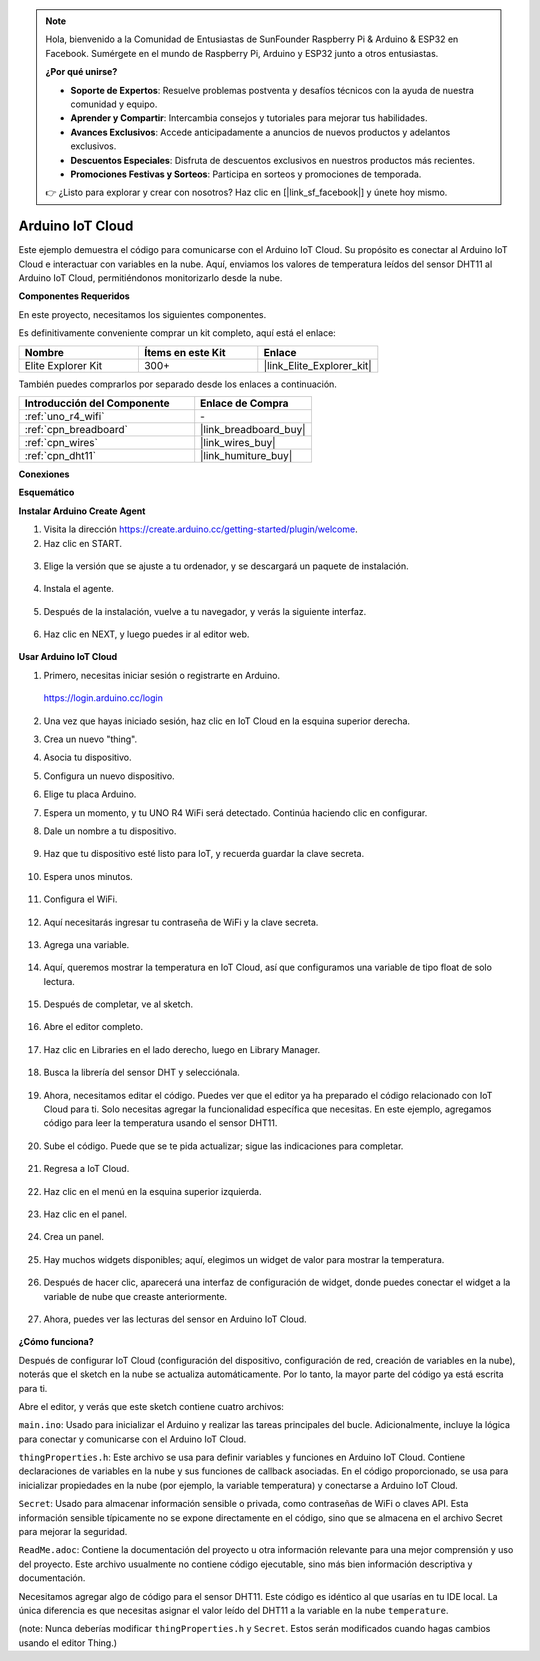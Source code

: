 .. note::

    Hola, bienvenido a la Comunidad de Entusiastas de SunFounder Raspberry Pi & Arduino & ESP32 en Facebook. Sumérgete en el mundo de Raspberry Pi, Arduino y ESP32 junto a otros entusiastas.

    **¿Por qué unirse?**

    - **Soporte de Expertos**: Resuelve problemas postventa y desafíos técnicos con la ayuda de nuestra comunidad y equipo.
    - **Aprender y Compartir**: Intercambia consejos y tutoriales para mejorar tus habilidades.
    - **Avances Exclusivos**: Accede anticipadamente a anuncios de nuevos productos y adelantos exclusivos.
    - **Descuentos Especiales**: Disfruta de descuentos exclusivos en nuestros productos más recientes.
    - **Promociones Festivas y Sorteos**: Participa en sorteos y promociones de temporada.

    👉 ¿Listo para explorar y crear con nosotros? Haz clic en [|link_sf_facebook|] y únete hoy mismo.

.. _iot_arduino_cloud:

Arduino IoT Cloud
===========================

Este ejemplo demuestra el código para comunicarse con el Arduino IoT Cloud. Su propósito es conectar al Arduino IoT Cloud e interactuar con variables en la nube. Aquí, enviamos los valores de temperatura leídos del sensor DHT11 al Arduino IoT Cloud, permitiéndonos monitorizarlo desde la nube.

.. image:: img/02_cloud.png

**Componentes Requeridos**

En este proyecto, necesitamos los siguientes componentes.

Es definitivamente conveniente comprar un kit completo, aquí está el enlace:

.. list-table::
    :widths: 20 20 20
    :header-rows: 1

    *   - Nombre	
        - Ítems en este Kit
        - Enlace
    *   - Elite Explorer Kit
        - 300+
        - |link_Elite_Explorer_kit|

También puedes comprarlos por separado desde los enlaces a continuación.

.. list-table::
    :widths: 30 20
    :header-rows: 1

    *   - Introducción del Componente
        - Enlace de Compra

    *   - :ref:`uno_r4_wifi`
        - \-
    *   - :ref:`cpn_breadboard`
        - |link_breadboard_buy|
    *   - :ref:`cpn_wires`
        - |link_wires_buy|
    *   - :ref:`cpn_dht11`
        - |link_humiture_buy|

**Conexiones**

.. image:: img/02_arduino_iot_cloud_bb.png
    :width: 90%
    :align: center

.. raw:: html
    
    <br/>

**Esquemático**

.. image:: img/02_arduino_iot_cloud_schematic.png
  :width: 40%
  :align: center


**Instalar Arduino Create Agent**

1. Visita la dirección https://create.arduino.cc/getting-started/plugin/welcome.

2. Haz clic en START.

  .. image:: img/02_install_agent_2.png
     :width: 95%

3. Elige la versión que se ajuste a tu ordenador, y se descargará un paquete de instalación.

  .. image:: img/02_install_agent_3.png
     :width: 95%

4. Instala el agente.

  .. image:: img/02_install_agent_4.png
    :width: 85%

5. Después de la instalación, vuelve a tu navegador, y verás la siguiente interfaz.

  .. image:: img/02_install_agent_5.png
     :width: 95%

6. Haz clic en NEXT, y luego puedes ir al editor web.

  .. image:: img/02_install_agent_6.png
     :width: 95%

**Usar Arduino IoT Cloud**

1. Primero, necesitas iniciar sesión o registrarte en Arduino.

  https://login.arduino.cc/login

2. Una vez que hayas iniciado sesión, haz clic en IoT Cloud en la esquina superior derecha.

   .. image:: img/02_iot_cloud_2.png

3. Crea un nuevo "thing".

   .. image:: img/02_iot_cloud_3.png
  
4. Asocia tu dispositivo.

   .. image:: img/02_iot_cloud_4.png

5. Configura un nuevo dispositivo.

   .. image:: img/02_iot_cloud_5.png

6. Elige tu placa Arduino.

   .. image:: img/02_iot_cloud_6.png

7. Espera un momento, y tu UNO R4 WiFi será detectado. Continúa haciendo clic en configurar.

   .. image:: img/02_iot_cloud_7.png

8. Dale un nombre a tu dispositivo.

  .. image:: img/02_iot_cloud_8.png

9. Haz que tu dispositivo esté listo para IoT, y recuerda guardar la clave secreta.

  .. image:: img/02_iot_cloud_9.png

10. Espera unos minutos.

  .. image:: img/02_iot_cloud_10.png

.. 5. Selecciona Arduino UNO R4 WiFi.

.. .. image:: img/sp231016_164654.png

11. Configura el WiFi.

  .. image:: img/02_iot_cloud_11.png

12. Aquí necesitarás ingresar tu contraseña de WiFi y la clave secreta.

  .. image:: img/02_iot_cloud_12.png

13. Agrega una variable.

  .. image:: img/02_iot_cloud_13.png

14. Aquí, queremos mostrar la temperatura en IoT Cloud, así que configuramos una variable de tipo float de solo lectura.

  .. image:: img/02_iot_cloud_14.png

15. Después de completar, ve al sketch.

  .. image:: img/02_iot_cloud_15.png

16. Abre el editor completo.

  .. image:: img/02_iot_cloud_16.png

17. Haz clic en Libraries en el lado derecho, luego en Library Manager.

  .. image:: img/02_iot_cloud_17.png

18. Busca la librería del sensor DHT y selecciónala.

  .. image:: img/02_iot_cloud_18.png

19. Ahora, necesitamos editar el código. Puedes ver que el editor ya ha preparado el código relacionado con IoT Cloud para ti. Solo necesitas agregar la funcionalidad específica que necesitas. En este ejemplo, agregamos código para leer la temperatura usando el sensor DHT11.

  .. code-block::
      :emphasize-lines: 1,2,3,22,23,24,32,55,56
  
      // DHT sensor library - Version: Latest 
      #include <DHT.h>
      #include <DHT_U.h>
  
      /* 
      Sketch generated by the Arduino IoT Cloud Thing "Untitled"
      https://create.arduino.cc/cloud/things/260edac8-34f9-4e2e-9214-ba0c20994220 
  
      Arduino IoT Cloud Variables description
  
      The following variables are automatically generated and updated when changes are made to the Thing
  
      float temperature;
  
      Variables which are marked as READ/WRITE in the Cloud Thing will also have functions
      which are called when their values are changed from the Dashboard.
      These functions are generated with the Thing and added at the end of this sketch.
      */
  
      #include "thingProperties.h"
  
      #define DHTPIN 11     
      #define DHTTYPE DHT11 
      DHT dht(DHTPIN, DHTTYPE);
  
      void setup() {
          // Initialize serial and wait for port to open:
          Serial.begin(9600);
          // This delay gives the chance to wait for a Serial Monitor without blocking if none is found
          delay(1500); 
  
          dht.begin();
  
          // Defined in thingProperties.h
          initProperties();
  
          // Connect to Arduino IoT Cloud
          ArduinoCloud.begin(ArduinoIoTPreferredConnection);
          
          /*
              The following function allows you to obtain more information
              related to the state of network and IoT Cloud connection and errors
              the higher number the more granular information you’ll get.
              The default is 0 (only errors).
              Maximum is 4
          */
          setDebugMessageLevel(2);
          ArduinoCloud.printDebugInfo();
      }
  
      void loop() {
          ArduinoCloud.update();
          // Your code here 
          
          float temp = dht.readTemperature();  
          temperature = temp;
          
      }
 
20. Sube el código. Puede que se te pida actualizar; sigue las indicaciones para completar.

  .. image:: img/02_iot_cloud_20.png

21. Regresa a IoT Cloud.

  .. image:: img/02_iot_cloud_21.png

22. Haz clic en el menú en la esquina superior izquierda.

  .. image:: img/02_iot_cloud_22.png

23. Haz clic en el panel.

  .. image:: img/02_iot_cloud_23.png

24. Crea un panel.

  .. image:: img/02_iot_cloud_24.png

25. Hay muchos widgets disponibles; aquí, elegimos un widget de valor para mostrar la temperatura.

  .. image:: img/02_iot_cloud_25.png

26. Después de hacer clic, aparecerá una interfaz de configuración de widget, donde puedes conectar el widget a la variable de nube que creaste anteriormente.

  .. image:: img/02_iot_cloud_26.png

27. Ahora, puedes ver las lecturas del sensor en Arduino IoT Cloud.

  .. image:: img/02_iot_cloud_27.png

**¿Cómo funciona?**

Después de configurar IoT Cloud (configuración del dispositivo, configuración de red, creación de variables en la nube), noterás que el sketch en la nube se actualiza automáticamente. Por lo tanto, la mayor parte del código ya está escrita para ti.

Abre el editor, y verás que este sketch contiene cuatro archivos:

``main.ino``: Usado para inicializar el Arduino y realizar las tareas principales del bucle. Adicionalmente, incluye la lógica para conectar y comunicarse con el Arduino IoT Cloud.

``thingProperties.h``: Este archivo se usa para definir variables y funciones en Arduino IoT Cloud. Contiene declaraciones de variables en la nube y sus funciones de callback asociadas. En el código proporcionado, se usa para inicializar propiedades en la nube (por ejemplo, la variable temperatura) y conectarse a Arduino IoT Cloud.

``Secret``: Usado para almacenar información sensible o privada, como contraseñas de WiFi o claves API. Esta información sensible típicamente no se expone directamente en el código, sino que se almacena en el archivo Secret para mejorar la seguridad.

``ReadMe.adoc``: Contiene la documentación del proyecto u otra información relevante para una mejor comprensión y uso del proyecto. Este archivo usualmente no contiene código ejecutable, sino más bien información descriptiva y documentación.

Necesitamos agregar algo de código para el sensor DHT11. Este código es idéntico al que usarías en tu IDE local. La única diferencia es que necesitas asignar el valor leído del DHT11 a la variable en la nube ``temperature``.

(note: Nunca deberías modificar ``thingProperties.h`` y ``Secret``. Estos serán modificados cuando hagas cambios usando el editor Thing.)
